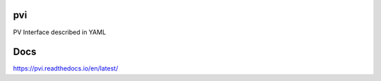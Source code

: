 pvi
===

|Build Status| |Coverage Status|

PV Interface described in YAML

Docs
====
https://pvi.readthedocs.io/en/latest/

.. |Build Status| image:: https://travis-ci.org/dls-controls/pvi.svg?branch=master
    :target: https://travis-ci.org/dls-controls/pvi
.. |Coverage Status| image:: https://coveralls.io/repos/github/dls-controls/pvi/badge.svg?branch=master
    :target: https://coveralls.io/github/dls-controls/pvi?branch=master
